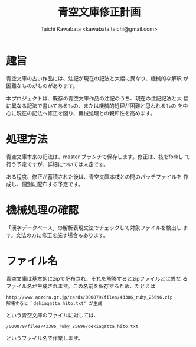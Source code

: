 #+TITLE: 青空文庫修正計画
#+STARTUP: showall
#+AUTHOR: Taichi Kawabata <kawabata.taichi@gmail.com>

* 趣旨

  青空文庫の古い作品には、注記が現在の記法と大幅に異なり、機械的な解釈
  が困難なものがものがあります。

  本プロジェクトは、既存の青空文庫作品の注記のうち、現在の注記記法と大
  幅に異なる記法で書いてあるもの、または機械的処理が困難と思われるもの
  を中心に現在の記法へ修正を図り、機械処理との親和性を高めます。

* 処理方法

  青空文庫本来の記法は、master ブランチで保存します。修正は、枝をforkし
  て行う予定ですが、詳細については未定です。

  ある程度、修正が蓄積された後は、青空文庫本枝との間のパッチファイルを
  作成し、個別に配布する予定です。

* 機械処理の確認

  「漢字データベース」の解析表現文法でチェックして対象ファイルを検出し
  ます。文法の方に修正を施す場合もあります。

* ファイル名

  青空文庫は基本的にzipで配布され、それを解答するとzipファイルとは異な
  るファイル名が生成されます。この名前を保存するため、たとえば

  : http://www.aozora.gr.jp/cards/000879/files/43386_ruby_25696.zip
  : 解凍すると `dekiagatta_hito.txt' が生成

  という青空文庫のファイルに対しては、

  : /000879/files/43386_ruby_25696/dekiagatta_hito.txt

  というファイル名で作業します。
